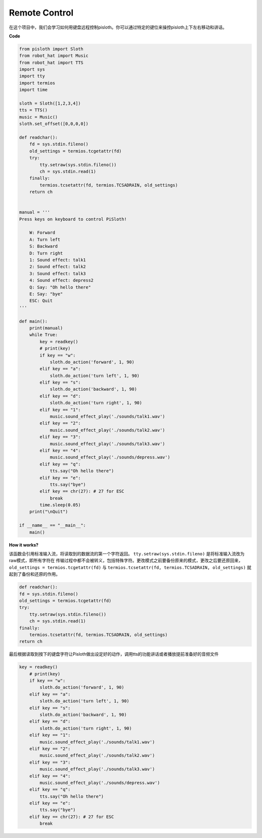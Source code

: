Remote Control
==================

在这个项目中，我们会学习如何用键盘远程控制pisloth。你可以通过特定的键位来操控pisloth上下左右移动和讲话。

**Code**

.. code:: python

    from pisloth import Sloth
    from robot_hat import Music
    from robot_hat import TTS
    import sys
    import tty
    import termios
    import time

    sloth = Sloth([1,2,3,4])
    tts = TTS()
    music = Music()
    sloth.set_offset([0,0,0,0])

    def readchar():
        fd = sys.stdin.fileno()
        old_settings = termios.tcgetattr(fd)
        try:
            tty.setraw(sys.stdin.fileno())
            ch = sys.stdin.read(1)
        finally:
            termios.tcsetattr(fd, termios.TCSADRAIN, old_settings)
        return ch


    manual = '''
    Press keys on keyboard to control PiSloth!

        W: Forward
        A: Turn left
        S: Backward
        D: Turn right
        1: Sound effect: talk1
        2: Sound effect: talk2
        3: Sound effect: talk3
        4: Sound effect: depress2
        Q: Say: "Oh hello there"
        E: Say: "bye"
        ESC: Quit
    '''

    def main():
        print(manual)
        while True:
            key = readkey()
            # print(key)
            if key == "w":
                sloth.do_action('forward', 1, 90)
            elif key == "a":
                sloth.do_action('turn left', 1, 90)
            elif key == "s":
                sloth.do_action('backward', 1, 90)
            elif key == "d":
                sloth.do_action('turn right', 1, 90)
            elif key == "1":
                music.sound_effect_play('./sounds/talk1.wav')
            elif key == "2":
                music.sound_effect_play('./sounds/talk2.wav')
            elif key == "3":
                music.sound_effect_play('./sounds/talk3.wav')
            elif key == "4":
                music.sound_effect_play('./sounds/depress.wav')
            elif key == "q":
                tts.say("Oh hello there")
            elif key == "e":
                tts.say("bye")
            elif key == chr(27): # 27 for ESC
                break
            time.sleep(0.05)
        print("\nQuit")

    if __name__ == "__main__":
        main()  

**How it works?**

该函数会引用标准输入流，将读取到的数据流的第一个字符返回。 ``tty.setraw(sys.stdin.fileno)`` 是将标准输入流改为raw模式，即所有字符在
传输过程中都不会被转义，包括特殊字符。更改模式之前要备份原来的模式，更改之后要还原回来， ``old_settings = termios.tcgetattr(fd)`` 与
``termios.tcsetattr(fd, termios.TCSADRAIN, old_settings)`` 就起到了备份和还原的作用。

.. code:: python

    def readchar():
    fd = sys.stdin.fileno() 
    old_settings = termios.tcgetattr(fd) 
    try:
        tty.setraw(sys.stdin.fileno())  
        ch = sys.stdin.read(1)
    finally:
        termios.tcsetattr(fd, termios.TCSADRAIN, old_settings)  
    return ch


最后根据读取到按下的键盘字符让Pisloth做出设定好的动作，调用tts的功能讲话或者播放提前准备好的音频文件

.. code:: python

    key = readkey()
        # print(key)
        if key == "w":
            sloth.do_action('forward', 1, 90)
        elif key == "a":
            sloth.do_action('turn left', 1, 90)
        elif key == "s":
            sloth.do_action('backward', 1, 90)
        elif key == "d":
            sloth.do_action('turn right', 1, 90)
        elif key == "1":
            music.sound_effect_play('./sounds/talk1.wav')
        elif key == "2":
            music.sound_effect_play('./sounds/talk2.wav')
        elif key == "3":
            music.sound_effect_play('./sounds/talk3.wav')
        elif key == "4":
            music.sound_effect_play('./sounds/depress.wav')
        elif key == "q":
            tts.say("Oh hello there")
        elif key == "e":
            tts.say("bye")
        elif key == chr(27): # 27 for ESC
            break